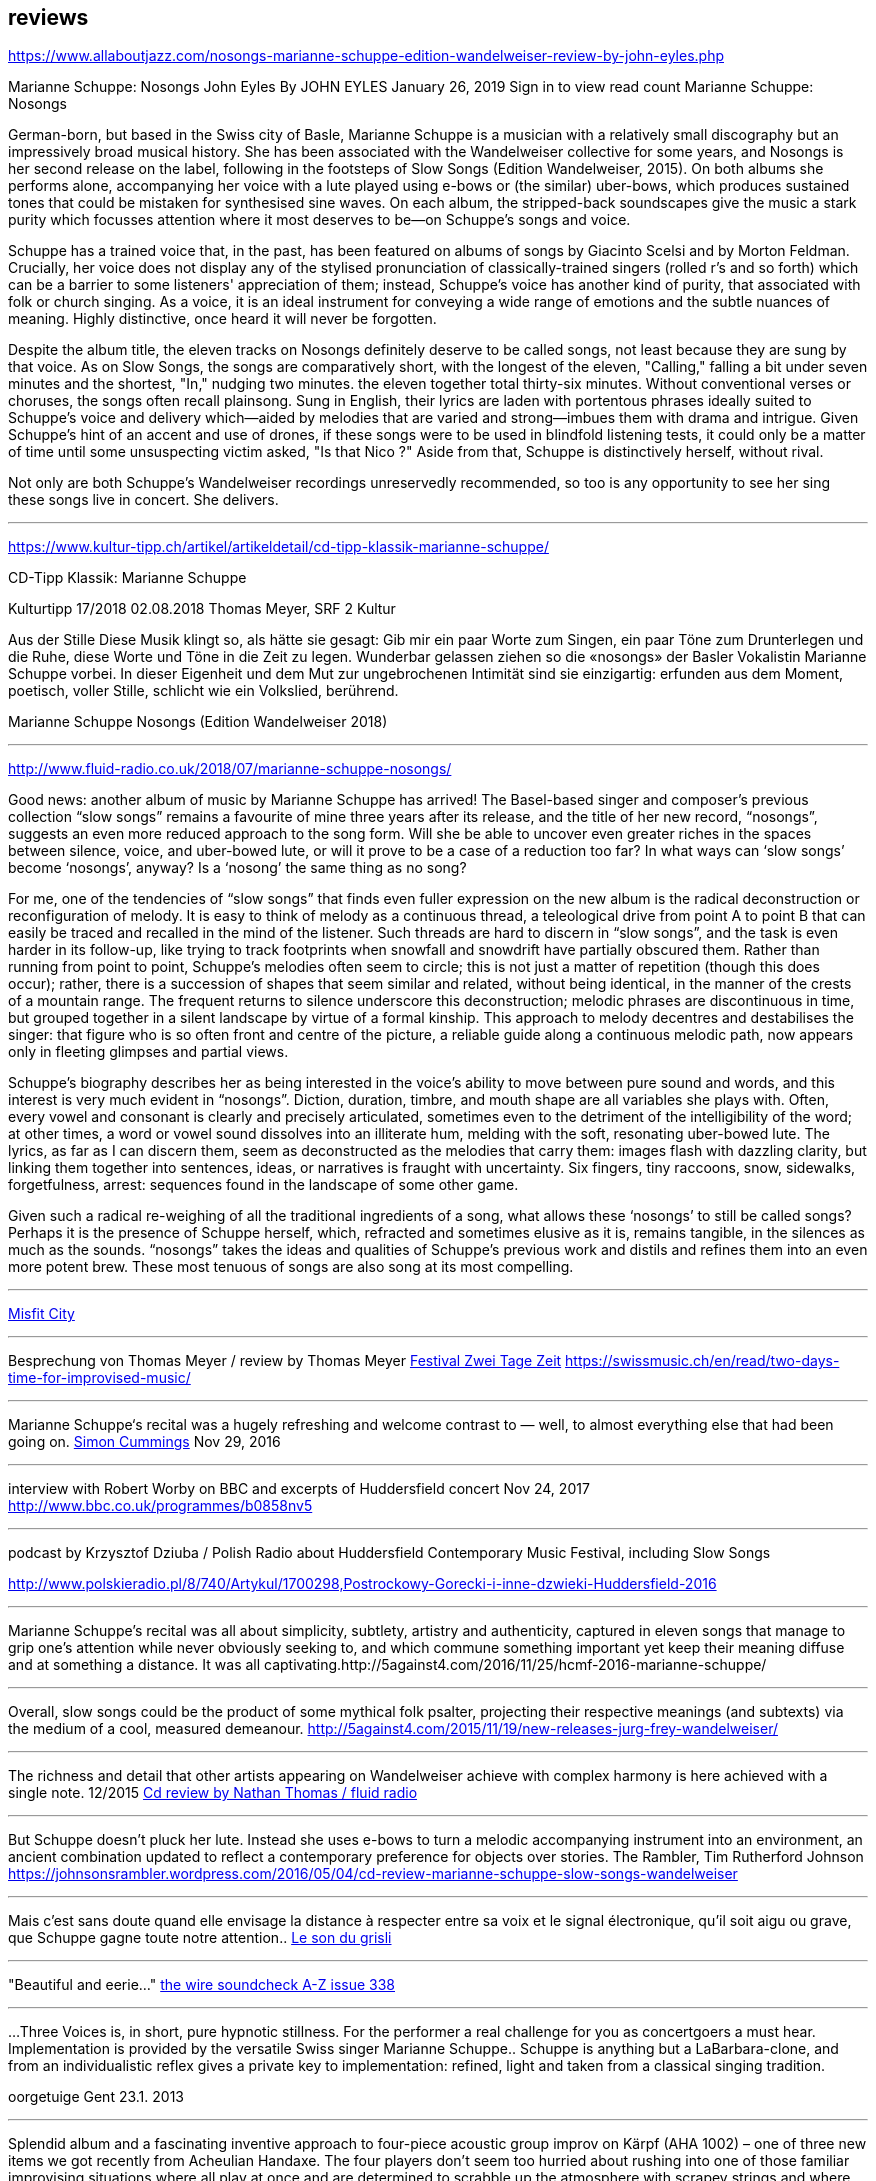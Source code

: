 
== reviews


https://www.allaboutjazz.com/nosongs-marianne-schuppe-edition-wandelweiser-review-by-john-eyles.php

Marianne Schuppe: Nosongs
John Eyles By JOHN EYLES
January 26, 2019
Sign in to view read count
Marianne Schuppe: Nosongs


German-born, but based in the Swiss city of Basle, Marianne Schuppe is a musician with a relatively small discography but an impressively broad musical history. She has been associated with the Wandelweiser collective for some years, and Nosongs is her second release on the label, following in the footsteps of Slow Songs (Edition Wandelweiser, 2015). On both albums she performs alone, accompanying her voice with a lute played using e-bows or (the similar) uber-bows, which produces sustained tones that could be mistaken for synthesised sine waves. On each album, the stripped-back soundscapes give the music a stark purity which focusses attention where it most deserves to be—on Schuppe's songs and voice.

Schuppe has a trained voice that, in the past, has been featured on albums of songs by Giacinto Scelsi and by Morton Feldman. Crucially, her voice does not display any of the stylised pronunciation of classically-trained singers (rolled r's and so forth) which can be a barrier to some listeners' appreciation of them; instead, Schuppe's voice has another kind of purity, that associated with folk or church singing. As a voice, it is an ideal instrument for conveying a wide range of emotions and the subtle nuances of meaning. Highly distinctive, once heard it will never be forgotten.

Despite the album title, the eleven tracks on Nosongs definitely deserve to be called songs, not least because they are sung by that voice. As on Slow Songs, the songs are comparatively short, with the longest of the eleven, "Calling," falling a bit under seven minutes and the shortest, "In," nudging two minutes. the eleven together total thirty-six minutes. Without conventional verses or choruses, the songs often recall plainsong. Sung in English, their lyrics are laden with portentous phrases ideally suited to Schuppe's voice and delivery which—aided by melodies that are varied and strong—imbues them with drama and intrigue. Given Schuppe's hint of an accent and use of drones, if these songs were to be used in blindfold listening tests, it could only be a matter of time until some unsuspecting victim asked, "Is that Nico ?" Aside from that, Schuppe is distinctively herself, without rival.

Not only are both Schuppe's Wandelweiser recordings unreservedly recommended, so too is any opportunity to see her sing these songs live in concert. She delivers.


'''

https://www.kultur-tipp.ch/artikel/artikeldetail/cd-tipp-klassik-marianne-schuppe/

CD-Tipp Klassik: Marianne Schuppe

Kulturtipp 17/2018
02.08.2018
Thomas Meyer, SRF 2 Kultur

Aus der Stille
Diese Musik klingt so, als hätte sie gesagt: Gib mir ein paar Worte zum Singen, ein paar Töne zum Drunterlegen und die Ruhe, diese Worte und Töne in die Zeit zu ­legen. Wunderbar gelassen ziehen so die «nosongs» der Basler Vokalistin Marianne Schuppe vorbei. In dieser Eigen­heit und dem Mut zur ungebrochenen Intimität sind sie einzigartig: erfunden aus dem Moment, poetisch, ­voller Stille, schlicht wie ein Volkslied, berührend.

Marianne Schuppe
Nosongs
(Edition Wandelweiser 2018)

'''

http://www.fluid-radio.co.uk/2018/07/marianne-schuppe-nosongs/


Good news: another album of music by Marianne Schuppe has arrived! The Basel-based singer and composer’s previous collection “slow songs” remains a favourite of mine three years after its release, and the title of her new record, “nosongs”, suggests an even more reduced approach to the song form. Will she be able to uncover even greater riches in the spaces between silence, voice, and uber-bowed lute, or will it prove to be a case of a reduction too far? In what ways can ‘slow songs’ become ‘nosongs’, anyway? Is a ‘nosong’ the same thing as no song?

For me, one of the tendencies of “slow songs” that finds even fuller expression on the new album is the radical deconstruction or reconfiguration of melody. It is easy to think of melody as a continuous thread, a teleological drive from point A to point B that can easily be traced and recalled in the mind of the listener. Such threads are hard to discern in “slow songs”, and the task is even harder in its follow-up, like trying to track footprints when snowfall and snowdrift have partially obscured them. Rather than running from point to point, Schuppe’s melodies often seem to circle; this is not just a matter of repetition (though this does occur); rather, there is a succession of shapes that seem similar and related, without being identical, in the manner of the crests of a mountain range. The frequent returns to silence underscore this deconstruction; melodic phrases are discontinuous in time, but grouped together in a silent landscape by virtue of a formal kinship. This approach to melody decentres and destabilises the singer: that figure who is so often front and centre of the picture, a reliable guide along a continuous melodic path, now appears only in fleeting glimpses and partial views.

Schuppe’s biography describes her as being interested in the voice’s ability to move between pure sound and words, and this interest is very much evident in “nosongs”. Diction, duration, timbre, and mouth shape are all variables she plays with. Often, every vowel and consonant is clearly and precisely articulated, sometimes even to the detriment of the intelligibility of the word; at other times, a word or vowel sound dissolves into an illiterate hum, melding with the soft, resonating uber-bowed lute. The lyrics, as far as I can discern them, seem as deconstructed as the melodies that carry them: images flash with dazzling clarity, but linking them together into sentences, ideas, or narratives is fraught with uncertainty. Six fingers, tiny raccoons, snow, sidewalks, forgetfulness, arrest: sequences found in the landscape of some other game.

Given such a radical re-weighing of all the traditional ingredients of a song, what allows these ‘nosongs’ to still be called songs? Perhaps it is the presence of Schuppe herself, which, refracted and sometimes elusive as it is, remains tangible, in the silences as much as the sounds. “nosongs” takes the ideas and qualities of Schuppe’s previous work and distils and refines them into an even more potent brew. These most tenuous of songs are also song at its most compelling.

'''

https://misfitcity.org/?s=marianne+schuppe&submit=Search[Misfit City]


'''

Besprechung von Thomas Meyer / review by Thomas Meyer
http://www.zweitagezeit.ch/[Festival Zwei Tage Zeit]
https://swissmusic.ch/en/read/two-days-time-for-improvised-music/

'''

Marianne Schuppe‘s recital was a hugely refreshing and welcome contrast
to — well, to almost everything else that had been going on.
http://5against4.com/tag/marianne-schuppe/[Simon Cummings] Nov 29, 2016

'''

interview with Robert Worby on BBC and excerpts of Huddersfield concert Nov 24, 2017
http://www.bbc.co.uk/programmes/b0858nv5

'''

podcast by Krzysztof Dziuba / Polish Radio about Huddersfield Contemporary Music Festival, including Slow Songs

http://www.polskieradio.pl/8/740/Artykul/1700298,Postrockowy-Gorecki-i-inne-dzwieki-Huddersfield-2016

'''

Marianne Schuppe’s recital was all about simplicity, subtlety, artistry and authenticity, captured in eleven songs that manage to grip one’s attention while never obviously seeking to, and which commune something important yet keep their meaning diffuse and at something a distance. It was all captivating.http://5against4.com/2016/11/25/hcmf-2016-marianne-schuppe/

'''

Overall, slow songs could be the product of some mythical folk psalter, projecting their respective meanings (and subtexts) via the medium of a cool, measured demeanour. http://5against4.com/2015/11/19/new-releases-jurg-frey-wandelweiser/

'''

The richness and detail that other artists appearing on Wandelweiser achieve with complex harmony is here achieved with a single note.  12/2015
http://www.fluid-radio.co.uk/2015/11/marianne-schuppe/[Cd review by Nathan Thomas / fluid radio]

'''

But Schuppe doesn’t pluck her lute. Instead she uses e-bows to turn a melodic accompanying instrument into an environment, an ancient combination updated to reflect a contemporary preference for objects over stories.
 The Rambler, Tim Rutherford Johnson
 https://johnsonsrambler.wordpress.com/2016/05/04/cd-review-marianne-schuppe-slow-songs-wandelweiser

'''

Mais c’est sans doute quand elle envisage la distance à respecter entre sa voix et le signal électronique, qu’il soit aigu ou grave, que Schuppe gagne toute notre attention..
http://grisli.canalblog.com/archives/2016/01/08/33181216.html[Le son du grisli]

'''

"Beautiful and eerie..."
http://www.thewire.co.uk/issues/383[the wire soundcheck A-Z issue 338]

'''

...Three Voices is, in short, pure hypnotic stillness. For the performer a real challenge for you as concertgoers a must hear. Implementation is provided by the versatile Swiss singer Marianne Schuppe.. Schuppe is anything but a LaBarbara-clone, and from an individualistic reflex gives a private key to implementation: refined, light and taken from a classical singing tradition.

oorgetuige Gent 23.1. 2013

'''

Splendid album and a fascinating inventive approach to four-piece acoustic group improv on Kärpf (AHA 1002) – one of three new items we got recently from Acheulian Handaxe. The four players don’t seem too hurried about rushing into one of those familiar improvising situations where all play at once and are determined to scrabble up the atmosphere with scrapey strings and where percussion is used largely as a battlefield preparation. Instead George Wolf (bass) and Michael Vorfeld (percussion and string instruments) use odd and isolated sounds, and quietly delineate unusual abstract spaces where every horizon is tilted sideways and each man must fare as best he can, balancing on stilts or springs as the occasion demands. In this zone, the “soloists” (and I use the word ironically) Hans Tammen contributes his “endangered guitar” and the vocalist Marianne Schuppe drops in urgent spoken mutterings, perhaps using the German tongue, as rapidly as any sewing machine can patch up your sports coat.

The effect of all this, particularly on the longer tracks, verges on the surreal – when you play this you get more than just an unusual combination of sounds, and the very atmosphere seems charged with genuine mystery, as though all four were facing a smoking gun to the west and a hangman’s noose to the east. This release is renewing my interest in the notion of “dynamic space” in performed music, and a greater sense of co-operation among musical players I doubt I shall meet again in the next 48 hours...

https://handaxe.bandcamp.com/album/k-rpf[Ed Pinsent - The Sound Projector 6/2011]

'''

An hour's worth of solo "song" on this new disc unaccompanied, or joined by mirror images on tape starts off unsettling but not for long. The singer, Marianne Schuppe, has such remarkable control that you begin to hear her vocal lines, and her incredible range, as a musical language all its own, haunting, powerful and, in its own way, very beautiful.

Los Angelos Weekly April 2007

'''

Every once in a while a piece of music comes into your sphere of listening and you wonder how in the world this stuff ever came into being and how you ever missed it. This CD of microtonal voice compositions is possibly one the most intense yet strangely static experiences that have come my way in a long while....The music on this disc is sparse in its execution, being primarily performed by a single voice with the addition of a second on tape for four out of the 13 tracks. This austerity manages to intensify the experience to the point of an almost spiritual level, but at the same time is as ecstatic and pagan as any good orgy. As an insight into the scope of microtonality, it is invaluable as some of the pieces are literally based on one note. Some of the tracks gives one the idea that Diamanda Galas spent some time listening to Scelsi and one of the most interesting things about the CD is that some of these "songs are reinterpretations of instrumental works. Sheer brilliance! (New Albion)

Nilan Perera, Exclaim, Toronto Dec 2006

'''

The opening "Sauh I-IV" (from 1973, for voice with magnetic tape) features layers of Schuppe's voice, in impressive, polyphonic style - a great antidote for those of those of us living in fear of the "operatic wail". Her technique and intelligence inform an innate ability that allows her to move from 'song' to 'sound' to 'speech' in a lyrical and fluid manner."

Forced Exposure Dezember 2005

'''

Marianne Schuppe's lustrous voice imbues the material with a hallowed aura, albeit one without obvious religious hues. Having studied with Scelsi colleague Michiko Hirayama, one can confer a degree of authenticity on to Schuppe's performances, though it should be noted that Scelsi granted substantial interpretative leeway to the performers of his music. Consequently, the line between Scelsi's intentions and Schuppe's conceptions is shrouded. Captivatingly so.
Point of departure September 2007

'''

Stupefacente l'invenzione melodica, da fare invidia a un free-jazzman con quelle frasi interrote o risolte in modo "non consequenziale". Schuppe si esibice persino in movenze danzanti da "swing asmatico". Mai visto e sentito uno Scelsi così !

Il Manifesto, Roma, January17, 2006

'''

Un chant aussi subtil qu'apaisé, magnifiquement rendu par la voix de Marianne Schuppe

Nouveaute, Paris 2007

'''

Portrait von Stefan Drees
https://docs.google.com/a/marianneschuppe.com/viewer?a=v&pid=sites&srcid=bWFyaWFubmVzY2h1cHBlLmNvbXxkZXxneDo3MDI5ODE5ZjM2MjkyMmU5[Imaginäre Narrative]
Marianne Schuppes vokale Kunst der feinen Übergänge

in : Neue Zeitschrift für Musik 03/17

'''

Eine Frauenstimme, allein, gestützt nur von feinen liegenden Klängen, geschützt nur von der englischen Sprache, eine Stimme und elf Lieder: „slow songs“, schlicht, unmittelbar, Enkelinnen jener „Wonderful Widow of Eighteen Springs“ von John Cage. Jener ruhige Song auf drei Tonhöhen aus dem Jahr 1942 mag hier als Vorbild gedient haben, aber Marianne Schuppe, die in Basel lebende Vokalistin, Improvisatorin und Komponistin, geht einen Schritt weiter, dreht die Lieder allmählich aus der Beschränkung auf Weniges heraus, hin auf Weiteres, singt mutig vorwärts, ganz sicher, aber auch so, dass wir spüren, wo sie abwägt, überlegt, vom Wege abkommt, um anderes Terrain zu betreten, alles bedacht und bedachtsam, ohne Eile, ohne Hast, wunderbar, berührend.

Thomas Meyer in Jazz'N'More Jan/Febr. 2016

'''

Die Sängerin Marianne Schuppe ließ einmal mehr mit «aus den liedern» von Antoine Beuger (2007/2008) die Magie der leisen Töne hören. Sie steht weit hinten auf der Bühne und singt nur einzelne Silben, fast ohne Vibrato, zart und klar.

Anja Wernicke, Basellandschaftliche                       Zeitung,26. April 2016

'''

Die Stimme wird zum Anreger für das instrumentale Geschehen und wirkt so aufgrund ihrer Ausdrucksvielfalt auf die Artikulation und Wahl der Instrumente aus, so daß die sieben Gesänge ...sich als zart ausbalancierte kammermusikalische Situationen mit jeweils individueller Atmosphäre erweisen.
Cd Besprechung Giacinto Scelsi, Pranam I+II, Khoom u.a. mit Ensemble Phönix von Stefan Drees, dissonance #130, 2015

icon:file[link=pdf/130_50_cd_std_scelsi.pdf]

'''

...Marianne Schuppes Vermögen, Texte zu inszenieren, ist einzigartig. Gewichtung, Pausen, Sprech- und Singansatz, die Interaktion mit dem kleinen schwarzen Büchlein, aus dem die Textkerne entspringen, stellen die Mittel der Inszenierung dar, die durch Vibraphon und Cello eine passende klangliche Rahmung erhält.

Basellandschaftliche Zeitung, 1.9.08, Andreas Fatton

'''

Ein, wenn nicht der Höhepunkt des Festivals schliesslich der Auftritt des Schweizer Trios "selbdritt"; Die Vokalistin Marianne Schuppe, der Cellist Alfred Zimmerlin und die Vibraphonistin Sylwia Zytynska proben seit Jahren miteinander, haben auch schon eine Cd beim Schweizer Tonkünstlerverein herausgegeben, sind aber gerade erst ein halbes Dutzend mal live aufgetreten. Ja, fast scheint es, als sei ein Publikum für diese spezielle Art der Imrpovisation (ohne jegliche Vorgaben) gar nicht notwendig, so intim, wenn auch keineswegs abweisend klingt diese Musik. Schuppe spricht, singt et cetera aus einem Buch voller Notizen, die beiden Instrumente sprechen, singen....auf ihre Weise dazu, und der Klang von Vibraphon und Violoncello korrespondiert dabei auf erstaunliche Weise. Das Trio bewegte sich mit so traumwandlerischer Sicherheit durch die Zeit, dass es eine Freude war. Folgerichtig schloss ihre Darbietung auf dem Wörtchen "Glück".

Thomas Meyer, Tages Anzeiger Zürich, 2.9.2008, MusikTexte 119, Dezember 2008, Schweizer Musikzeitung 2008

'''

Nicht allzu häufig kommt es vor, dass ich mir nach dem Anhören einer CD die Scheibe gleich noch einmal von vorn anhöre. Mit der neuesten Produktion von Marianne Schuppe ist es mir jedoch so ergangen : nach ihrer Auseinandersetzung mit den archaischen Klängen Giacinto Scelsis hat sich die Sängerin dem gleichsam abstrakten Gebilde von Morton Feldman Three Voices (1982) angenommen und damit neue Massstäbe gesetzt : Im Zusammenwirken von Live-Vortrag und aufgezeichneten Stimmparts leuchtet Schuppe die introvertierte Klangwelt der Komposition aus und erreicht bei der Wiedergabe der unvorhersehbaren Texturänderungen Wirkungen, die unter die Haut gehen. Da werden Augenblicke des minimalen Umschwungs zum grossen Ereignis, etwa dort, wo sich aus den engen Clusterbewegungen des Beginns erstmals die Stimme steil aufsteigend und im Legato in ein höheres Register aufschwingt, aber auch in jenem Moment, wenn nach rund 20 Minuten erstmals der Text "Who'd have thought that snow falls" in die Klänge hineingewoben wird. Die Dichte und intonatorische Exaktheit, aber auch die feinen Wandlungen im Timbre der Stimme und die musikalische Präsenz, mit der Schuppe die zarten Gesten von Feldmans Musik realisiert, sind einfach erstaunlich. Die Sängerin dringt in die Musik ein, bringt Tonhöhenbewegungen und Clusterschichtungen förmlich zum Strahlen, wahrt aber dennoch eine gewisse emotionale Distanz und schafft so das Paradoxon eines sachlich wirkenden Klangbildes von grosser Intensität und Schönheit, das den Hörer nicht kalt lässt.

Stefan Drees, dissonanz #99 September 07

'''

Marianne Schuppe könnte ,Three Voices’ kontemplativ singen, nach innen gerichtet. Darf man das von einer Interpretin erwarten, die das Werk einmal von der Dachkante eines Theaters sang? Ihr Vortrag ist ein ganzes Theater, im positiven Sinn, allein mit den Möglichkeiten der Stimme. Klar und fein nuanciert hört man Zartes und Zerbrechliches, Dunkles und Wehmütiges, Transzendentes, Heiteres, Keckes oder einfach eine frierende Sängerin. Hat man einmal Marianne Schuppe gehört, so möchte man ,Three Voices’ von keinem anderen Interpreten hören. Sie präsentiert ein überaus farbiges Epitaph, ein Epitaph für Morton Feldman. Eine Referenzaufnahme.

Klassik com, Patrick Beck 30.07.2007

'''

Schuppe setzt ihre Fähigkeiten bei der feinen Modulation von Stimmenklängen auch dort ein, wo es weniger um das Singen als um den Umgang mit der Sprechstimme geht. Auf der CD selbdritt - von hier trägt sie zusammen mit den Mitgliedern ihres Improvisationstrios selbdritt Sylwia Zytynska (Vibraphon) und Alfred Zimmerlin (Violoncello) zur Schaffung von Klängen bei, die sich an der Grenze von Musik und Hörstück bewegen. Der von Schuppe meist sprechend vorgetragene Text, collagiert nach Zitaten aus ici von Nathalie Sarraute, führt aufgrund des Umgangs mit den Sprachbruchstücken zu einem ständigen Spiel mit Bedeutungen. Mit feinem instrumentalem Spürsinn kommentieren die beiden Partner die Wortkaskaden oder Loops, die von der Sängerin präzise und durchsichtig vorgetragen werden, wobei die emotional unterschiedlich eingefärbten Stimmsplitter dazu beitragen, die instrumentalen Klänge zu konnotieren, diese aber umgekehrt auch auf den Text zurückwirken und ihm bestimmte emotionale Richtungen verleihen. Die klanglich sehr unterschiedlichen Komponenten aller drei Musiker werden dabei zu einem erstaunlich kohärenten Ergebnis verschmolzen und fügen sich zu einer narrativen Ganzheit, die sich als Suche nach den Möglichkeiten und Koexistenzen von Wort- und Klangbedeutung erweist.

Stefan Drees, dissonanz #99, September 07

'''

[quote, Westfälische Nachrichten, 1.12. 2006]
mit der faszinierenden Sängerin Marianne Schuppe aus Basel.
Es geht Schuppe offenbar um Studien zur Artikulation, höchst virtuose zumal.
Das zeitigt Respekt.


'''

Was Marianne Schuppe...in puncto stimmlicher und emotionaler Intensität leistet, ist phänomenal: Indem sie die Klänge und Laute wie einen Tonklumpen mit ihrer Stimme bearbeitet, rückt sie die skulpturhaften Qualitäten in den Vordergrund. In ihrer Interpretation von Sauh I-IV (1973) wird das Zusammenwirken von Stimme und ein- bis dreifachen elektronischen Stimmzuspielungen zu einem immer dichter und plastischer gearbeitetem Klangband, das dennoch aufgrund der nuancierten Farb-und Artikulationsgebungen im Inneren flexibel bleibt. Erstaunlich ist auch, was die Sängerin aus den Zyklen Taiagarù (1962) und Hô (1960) herauszuholen versteht, indem sie ganz bewusst die zerklüfteten Atembögen artikuliert und ihnen einen kraftvollen Anstrich verleiht, der auch viel dazu beitragen könnte, die mystifizierenden Klischees über Scelsis Komponieren auszuräumen.

Stefan Drees / positionen, 8/2006

'''

[quote,Helmut Peters / Neue Zeitschrift für Musik 5/2006 ]
hat die wohl anerkannteste Interpretin (Scelsis) Vokalmusik, Marianne Schuppe, ihre Einspielung unter das vieldeutige Motto "Die Kunst des Liedes von Giacinto Scelsi" gestellt... Sie überträgt nicht den Instrumentalklang auf ihre Stimme, sondern überführt ihn in eine eigene, eigenen Gesetzen gehorchende Welt von Lautäusserungen, wobei die Klarheit, ja die Reinheit ihres bewegenden Soprans jede phonetische Geste veredelt. Das Rufen und Schreien, das schwere Atmen und figurative Schwanken in Taiagarù überschreitet nicht die von Schuppe, wohlweislich nicht von Scelsi gesteckten Grenzen. Auf diese Art gelingt der Sängerin eine Natürlichkeit, die sich völlig losgelöst von konstruierter, auskomponierter und damit in gewissem Masse auch starrer Musik bewegt.

'''


[quote, Michael Eidenbenz / dissonanz #96, 12/06]
Das Ergebnis ist Musik, die gleichsam den Moment ihrer Entstehung wiedergibt....Marianne Schuppe hat bei Michiko Hirayama studiert, kann sich also auf Authentizität berufen, sofern dies bei der interpretatorischen Variantenvielfalt überhaupt möglich ist, die Scelsis Partituren anbieten. Dennoch zeugt ihre Einspielung von einer Interpretationshaltung einer "zweiten Generation" gewissermassen. Von einer Phase der Scelsi-Rezeption jedenfalls, die die Heiligsprechung des Meisters ebenso überwunden hat wie jede Neigung zu selbst-darstellerischem und sendungsbewusstem Entdeckerstolz.


'''

Die introspektive Seite der Musik von Giacinto Scelsi (1905-1988) ist eindeutig überschätzt. Nun präsentiert die in Basel lebende tiefe Sopranistin Marianne Schuppe eine CD mit selten aufgeführten Solo-Gesängen in einer Interpretation, die mit der üblichen Scelsi-Kontemplation kaum etwas gemein hat. Schuppe pflegt Scelsis Vokalmusik in sehr willkommener Betonung ihres Sprachcharakters, ihrer enormen Körperlichkeit. Eine der lebendigsten Scelsi-Aufnahmen im Jubeljahr seines 100. Geburtstags.

Michael Kunkel in / Tagesanzeiger, Zürich, 6.Dezember 2005


'''

Zur wohl intensivsten Tonkünstlerfeststunde geriet Musik am Bau mit Marianne Schuppe und Peter Vittali: Schuppe entliess Feldmans "Three Voices" aus seinem Kammerkonzertsaaldasein, als sie das Werk von der Dachkante des Théâtre du Chrochetan aus ins Städtchen hinein sang, die Feldman-Intimität sich mit der freitagabendlichen Monthey-Musik paaren liess.

Michael Kunkel / Tagesanzeiger Zürich, 8.9.2004

'''

".... in der Gare du Nord Feldmans geniales "Three Voices". M.S. sang ihren Part in höchster Konzentration...langer Beifall für die ausgezeichnete Sängerin.

N.Cybynski / Basellandschaftliche Zeitung, 7.4.2004

'''

[verse,Frankfurther Rundschau 8.5.01]
eine Stimmung, die sich in der Interpretation des Klangforums unter der präzisen und fordernden Leitung von Roland Kluttig in Pranam I von G. Scelsi für Stimme, zwölf Instrumente und Tonband fortsetzte. Den schwierigen Gesangspart meisterte Marianne Schuppe in bewundernswerter Sicherheit.

'''

Wirkliche Freiheit indessen vernahm man in der Improvisation von Marianne Schuppe (Stimme), Sylwia Zytynska (Perkussion) und Alfred Zimmerlin (Violoncello). Das eingespielte Trio schuf konzis umrissene Stimmungs- und Aktionsbilder, demonstrierte Spiellust und die Ueberraschungsgabe blitzschnellen Reagierens. Ihre Musik hatte Delikatesse, Charakter, Groove.

Benjamin Herzog / Basler Zeitung 22.5.01

'''

Marianne Schuppe verfügt über eine leuchtkräftige, wandlungsfähige Stimme, die risikofreudig schwierige Intervalle meisterte und den Raum mit vibrierenden vokalen Linien füllte. Obwohl die beiden vorgestellten Zyklen Hô und Taiagarù unbegleitet und einstimmig waren, erschien der Gesang im Ineinandergreifen der verschiedenen Register gleichsam mehrstimmig. Faszinierend, wie restlos die Stücke sich der Stimme anpassten und wie lückenlos die Sängerin sich Scelsis Musik anverwandelte.

Martina Wohltat in / Basler Zeitung, 8.2.99

'''

Es gibt noch ungewöhnliche Positionierungen neben der Bühne, die unverbraucht wirken. Die beiden Frauen (Dorothea Schürch und Marianne Schuppe) setzten sich hoch oben über dem Publikum in die zwei entgegengesetzten Ecken auf die Galeriekante; dahinter liess eine Fensterscheibe das blaue helle Himmelslicht eines Septembertages einfallen, und die Zuschauer konnten Flugzeuge auf dem Weg nach Irgendwohin betrachten. So wie sich die beiden Frauen in ihre Umgebung einbetteten, so scheinen sie auch ein offenes Ohr für ihre direkte Umwelt zu haben. Ihre Wort- und Silbenspiele sind exakt auf die lautmalerische Seite untersucht und ausgehorcht. Zum ersten Mal in diesem Stimmenfestival nahm man auch zischende, sprudelnde, gurgelnde, schwabernde und vor allem nackte Stimmen wahr - eine Wohltat nach so viel gepflegtem Kunstgesang; faszinierend, wie sich die Vokalistinnen in den Texten einrichteten, ...

Christina Omlin / Dissonanz, Nr.50, Nov. 96

'''


Hoch oben auf den Balkongeländern bei den Fenstern (man bekommt fast Angst, sie könnten abstürzen) sitzen zwei Frauen, singen, rezitieren; sie lallen, korrigieren dabei das Programmheft, skandieren, deklamieren. Und es ist eine Freude ihnen zuzuhören, weil sie mit Phantasie und Witz dahintergehen...

Thomas Meyer / Tages Anzeiger, 9.9.96

'''

"...in Rümlingen, gerade wie bei den an der Reckstange kopfüberhängenden Frauen Marianne Schuppe und Dorothea Schürch, die in ihrem köstlichen Kabinettstück "Wellen" vordemonstrierten, dass man (oder frau) etwas Verkehrtes auch andersrum sagen kann.

David Wohnlich / Basler Zeitung, 27.8.96

'''

Zwei Lautsprecher, dazwischen ein Notenpult : karges Instrumentarium für die grandiose Schweizer Sopranistin Marianne Schuppe, die sich in Hamburg der Tour de Force dieses schwierigen Stückes stellte.

Jan-Barra Henschel / Hamburger Anzeiger 14.11.94

'''

[verse, Ludolf Baucke / Hannoversche Allg. Zeitung, 15.4.93]
und diese vier Vokalisen trug Marianne Schuppe mit aller gebotenen Konzentration im neuen Auditorium vor. Sie setzte damit Masstäbe für eine ebenso anregende wie präzise Präsentation musikalischer Moderne.


'''

Die Sopranstimme gleitet in sphärische Höhen, schwebt sirenengleich. Oder sie vollführt abenteuerliche Intervallsprünge, geht auch ins Geräuschhafte über. Sie beherrscht bewundernswert die Gesangstechniken der Neuen Musik und die Praktiken des Avantgarde-Jazz, der improvisierten Musik....Dieses Trio um die Basler Sängerin Marianne Schuppe gehörte sicher zu den Höhepunkten der"off lines two".....

Badische Zeitung, 24.3.93

'''

...wie die sensationelle Stimme der Baslerin Marianne Schuppe. Mit flirrenden Vokalisen durchschreitet ihre Stimme ungeahnte Gefühlswelten. Ihr beachtliches Sopran, unterstrichen durch gewagte Intervallsprünge, geht fliessend in Geräuschhaftes über.

Jazzpodium, Mai 93

'''

Bei Marianne Schuppe, "nur" die Stimme, als Instrument benutzt, elementare Kraft und intelligenter Einsatz, so prägt ihr Gesangsvolumen die Interpretationen in einer beeindruckenden Dichte.

Trierischer Volksfreund, 22.7.93

'''

Marianne Schuppe brilliert mit einem virtuosen Instrumentalgesang, der auf eine klassische Schulung, auf Techniken zeitgenössischer Musik weist. Mühelos springende, glissandierende Vokalisen, die bei aller "Sprödigkeit" sinnlich, hautnah bleiben.


Badische Zeitung, 30.1.92

'''

"Die Stimme (Marianne Schuppe ist eine ebenso exellente Sprecherin wie Sängerin) wird hier zum Instrument aller Instrumente, gibt strahlend, seufzend, flüsternd, lallend, zischend, schnalzend, summend oder in abgerissenen Silben, frei strömend oder akustisch verändert durch Bewegungen mit der vorgehaltenen Hand alles wieder, was menschliche Empfindung umschreibt.

Zürcher Oberländer, 29.10.91

'''

Da Marianne Schuppe vom ersten bis zum letzten Ton ihres Programms ohne jegliche Begleitung singt, kommt ihr beachtliches stimmliches können voll zur Geltung.Die dargebotenen Entwicklungen einzelner Töne, verbunden mit Intervallen und der Artikulation verschiedener Vokale und Konsonanten, entfalten sich in den besonderen akustischen Gegebenheiten des Gewölbes zu immer neuen Klängen voller Klarheit und Kraft.

Der Bund, 21.1.90
